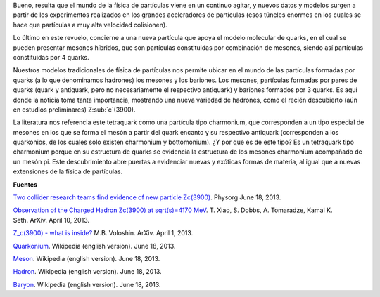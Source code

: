 .. title: ¿Tetraquark?
.. slug: tetraquark
.. date: 2013-06-18 15:42:00
.. tags: Física de partículas,Tetraquark,Ciencia
.. description:
.. category: Migración/Física Pasión
.. type: text
.. author: Edward Villegas Pulgarin

Bueno, resulta que el mundo de la física de partículas viene en un
continuo agitar, y nuevos datos y modelos surgen a partir de los
experimentos realizados en los grandes aceleradores de partículas (esos
túneles enormes en los cuales se hace que partículas a muy alta
velocidad colisionen).

Lo último en este revuelo, concierne a una nueva partícula que apoya el
modelo molecular de quarks, en el cual se pueden presentar mesones
híbridos, que son partículas constituidas por combinación de mesones,
siendo así partículas constituidas por 4 quarks.

Nuestros modelos tradicionales de física de partículas nos permite
ubicar en el mundo de las partículas formadas por quarks (a lo que
denominamos hadrones) los mesones y los bariones. Los mesones,
partículas formadas por pares de quarks (quark y antiquark, pero no
necesariamente el respectivo antiquark) y bariones formados por 3
quarks. Es aquí donde la noticia toma tanta importancia, mostrando una
nueva variedad de hadrones, como el recién descubierto (aún en estudios
preliminares) Z:sub:`c`(3900).

La literatura nos referencia este tetraquark como una partícula tipo
charmonium, que corresponden a un tipo especial de mesones en los que se
forma el mesón a partir del quark encanto y su respectivo antiquark
(corresponden a los quarkonios, de los cuales solo existen charmonium y
bottomonium). ¿Y por que es de este tipo? Es un tetraquark tipo
charmonium porque en su estructura de quarks se evidencia la estructura
de los mesones charmonium acompañado de un mesón pi.
Este descubrimiento abre puertas a evidenciar nuevas y exóticas formas
de materia, al igual que a nuevas extensiones de la física de
partículas.

**Fuentes**

`Two collider research teams find evidence of new particle
Zc(3900) <http://phys.org/news/2013-06-collider-teams-evidence-particle-z3900.html>`__.
Physorg June 18, 2013.

`Observation of the Charged Hadron Zc(3900) at sqrt(s)=4170
MeV <http://arxiv.org/abs/1304.3036>`__. T. Xiao, S. Dobbs, A.
Tomaradze, Kamal K. Seth. ArXiv. April 10, 2013.

`Z\_c(3900) - what is inside? <http://arxiv.org/abs/1304.0380>`__ M.B.
Voloshin. ArXiv. April 1, 2013.

`Quarkonium <http://en.wikipedia.org/wiki/Quarkonium>`__. Wikipedia
(english version). June 18, 2013.

`Meson <http://en.wikipedia.org/wiki/Meson>`__. Wikipedia (english
version). June 18, 2013.

`Hadron <http://en.wikipedia.org/wiki/Hadron>`__. Wikipedia (english
version). June 18, 2013.

`Baryon <http://en.wikipedia.org/wiki/Baryon>`__. Wikipedia (english
version). June 18, 2013.

